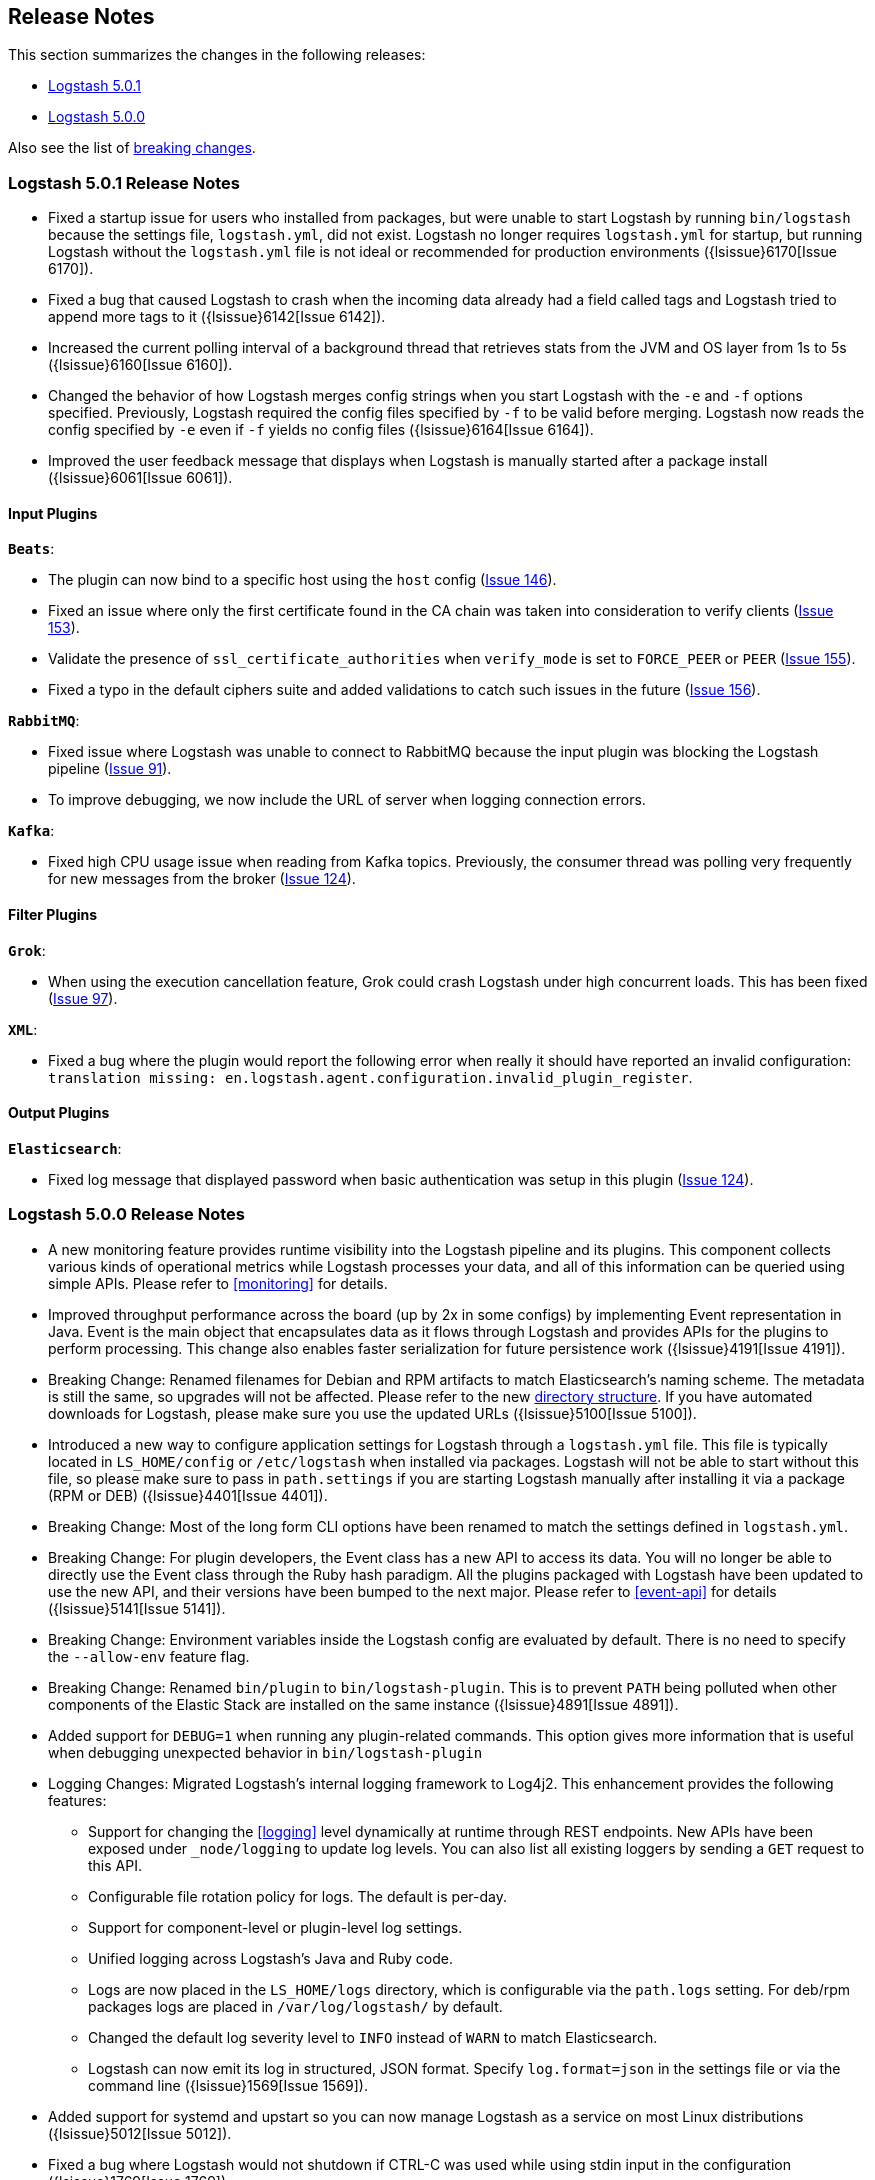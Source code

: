 [[releasenotes]]
== Release Notes

This section summarizes the changes in the following releases:

* <<logstash-5-0-1,Logstash 5.0.1>>
* <<logstash-5-0-0,Logstash 5.0.0>>

Also see the list of <<breaking-changes, breaking changes>>.

[[logstash-5-0-1]]
=== Logstash 5.0.1 Release Notes

* Fixed a startup issue for users who installed from packages, but were unable to start Logstash by running `bin/logstash` 
  because the settings file, `logstash.yml`, did not exist. Logstash no longer requires `logstash.yml` for startup, but running 
  Logstash without the `logstash.yml` file is not ideal or recommended for production environments ({lsissue}6170[Issue 6170]).
* Fixed a bug that caused Logstash to crash when the incoming data already had a field called tags and Logstash tried to 
  append more tags to it ({lsissue}6142[Issue 6142]).
* Increased the current polling interval of a background thread that retrieves stats from the JVM and OS layer from 1s to 5s ({lsissue}6160[Issue 6160]).
* Changed the behavior of how Logstash merges config strings when you start Logstash with the `-e` and `-f` options specified. 
  Previously, Logstash required the config files specified by `-f` to be valid before merging. Logstash now reads the config specified by `-e`
  even if `-f` yields no config files ({lsissue}6164[Issue 6164]).
* Improved the user feedback message that displays when Logstash is manually started after a package install ({lsissue}6061[Issue 6061]).

[float]
==== Input Plugins

*`Beats`*:

* The plugin can now bind to a specific host using the `host` config (https://github.com/logstash-plugins/logstash-input-beats/issues/146[Issue 146]).
* Fixed an issue where only the first certificate found in the CA chain was taken into consideration to verify clients (https://github.com/logstash-plugins/logstash-input-beats/issues/153[Issue 153]).
* Validate the presence of `ssl_certificate_authorities` when `verify_mode` is set to `FORCE_PEER` or `PEER` (https://github.com/logstash-plugins/logstash-input-beats/issues/155[Issue 155]).
* Fixed a typo in the default ciphers suite and added validations to catch such issues in the future (https://github.com/logstash-plugins/logstash-input-beats/issues/156[Issue 156]).

*`RabbitMQ`*:

* Fixed issue where Logstash was unable to connect to RabbitMQ because the input plugin was blocking the 
  Logstash pipeline (https://github.com/logstash-plugins/logstash-input-rabbitmq/issues/91[Issue 91]). 
* To improve debugging, we now include the URL of server when logging connection errors.

*`Kafka`*:

* Fixed high CPU usage issue when reading from Kafka topics. Previously, the consumer thread was polling very frequently for new 
  messages from the broker (https://github.com/logstash-plugins/logstash-input-kafka/issues/124[Issue 124]).

==== Filter Plugins

*`Grok`*:

* When using the execution cancellation feature, Grok could crash Logstash under high concurrent loads. This has 
  been fixed (https://github.com/logstash-plugins/logstash-filter-grok/issues/97[Issue 97]).

*`XML`*:

* Fixed a bug where the plugin would report the following error when really it should have reported an invalid 
  configuration: `translation missing: en.logstash.agent.configuration.invalid_plugin_register`.

==== Output Plugins

*`Elasticsearch`*:

* Fixed log message that displayed password when basic authentication was setup in this plugin (https://github.com/logstash-plugins/logstash-input-kafka/issues/124[Issue 124]).

[[logstash-5-0-0]]
=== Logstash 5.0.0 Release Notes

* A new monitoring feature provides runtime visibility into the Logstash pipeline and its plugins. This component 
collects various kinds of operational metrics while Logstash processes your data, and all of this information 
can be queried using simple APIs. Please refer to <<monitoring>> for details.
* Improved throughput performance across the board (up by 2x in some configs) by implementing Event 
representation in Java. Event is the main object that encapsulates data as it flows through 
Logstash and provides APIs for the plugins to perform processing. This change also enables 
faster serialization for future persistence work ({lsissue}4191[Issue 4191]).
* Breaking Change: Renamed filenames for Debian and RPM artifacts to match Elasticsearch's naming scheme. The metadata is 
still the same, so upgrades will not be affected. Please refer to the new <<deb-layout, directory structure>>. If you have 
automated downloads for Logstash, please make sure you use the updated URLs ({lsissue}5100[Issue 5100]).
* Introduced a new way to configure application settings for Logstash through a `logstash.yml` file. This
file is typically located in `LS_HOME/config` or `/etc/logstash` when installed via packages. Logstash will
not be able to start without this file, so please make sure to pass in `path.settings` if you are starting
Logstash manually after installing it via a package (RPM or DEB) ({lsissue}4401[Issue 4401]).
* Breaking Change: Most of the long form CLI options have been renamed to match the settings defined in `logstash.yml`.
* Breaking Change: For plugin developers, the Event class has a new API to access its data. You will no longer be able to
directly use the Event class through the Ruby hash paradigm. All the plugins packaged with Logstash have
been updated to use the new API, and their versions have been bumped to the next major. Please refer to <<event-api>> for details ({lsissue}5141[Issue 5141]).
* Breaking Change: Environment variables inside the Logstash config are evaluated by default. There is no need to specify the
`--allow-env` feature flag.
* Breaking Change: Renamed `bin/plugin` to `bin/logstash-plugin`. This is to prevent `PATH` being polluted when other 
components of the Elastic Stack are installed on the same instance ({lsissue}4891[Issue 4891]).
* Added support for `DEBUG=1` when running any plugin-related commands. This option gives more information that is useful when debugging 
unexpected behavior in `bin/logstash-plugin`
* Logging Changes: Migrated Logstash's internal logging framework to Log4j2. This enhancement provides the following features:
** Support for changing the <<logging>> level dynamically at runtime through REST endpoints. New APIs have been exposed
under `_node/logging` to update log levels. You can also list all existing loggers by sending a `GET` request to this API.
** Configurable file rotation policy for logs. The default is per-day.
** Support for component-level or plugin-level log settings.
** Unified logging across Logstash's Java and Ruby code.
** Logs are now placed in the `LS_HOME/logs` directory, which is configurable via the `path.logs` setting. For deb/rpm packages 
logs are placed in `/var/log/logstash/` by default.
** Changed the default log severity level to `INFO` instead of `WARN` to match Elasticsearch.
** Logstash can now emit its log in structured, JSON format. Specify `log.format=json` in the settings file 
or via the command line ({lsissue}1569[Issue 1569]).
* Added support for systemd and upstart so you can now manage Logstash as a service on most Linux distributions ({lsissue}5012[Issue 5012]).
* Fixed a bug where Logstash would not shutdown if CTRL-C was used while using stdin input in the 
configuration ({lsissue}1769[Issue 1769]).
* Created a new `LS_HOME/data` directory to store plugin states, Logstash instance UUID, and more. This directory 
location is configurable via the `path.data` setting in the `logstash.yml` <<logstash-settings-file,settings file>> ({lsissue}5404[Issue 5404]).
* Made `bin/logstash -V/--version` run faster on Unix platforms.
* Introduced a performance optimization called bi-values to store both JRuby and Java object types. This optimization
benefits plugins written in Ruby.
* Show meaningful error messages for unknown CLI commands ({lsissue}5748[Issue 5748]).
* Added ability to configure custom garbage collection log file using `$LS_LOG_DIR`.
* Plugin Developers: Improved nomenclature and methods for 'threadsafe' outputs. Removed the `workers_not_supported` method ({lsissue}5662[Issue 5662]).

[float]
==== Input Plugins

*`Beats`*:

* Improved throughput performance by reimplementing the beats input plugin in Java and using Netty, an asynchronous I/O
library. These changes resulted in up to 50% gains in throughput performance while preserving the original plugin
functionality (https://github.com/logstash-plugins/logstash-input-beats/issues/92[Issue 92]).

*`JDBC`*:

* Added the `charset` config option to support setting the character encoding for strings that are not in UTF-8 format.
You can use the `columns_charset` option to override this encoding setting for individual columns 
(https://github.com/logstash-plugins/logstash-input-jdbc/issues/143[Issue 143]).

*`Kafka`*:

* Added support for Kafka broker 0.10. This plugin now supports SSL based encryption. This release 
changed a lot of configuration, so it is not backward compatible. Also, this version will not work 
with older Kafka brokers.

*`HTTP`*:

* Fixed a bug where the HTTP input plugin blocked the node stats API (https://github.com/logstash-plugins/logstash-input-http/issues/51[Issue 51]). 

*`HTTP Poller`*:

* Added meaningful error messages for missing trust store/keystore passwords. Also documented the creation of a custom keystore.

*`RabbitMQ`*:

* Removed `verify_ssl` option, which was never used previously. To validate SSL certs, use the `ssl_certificate_path` and `ssl_certificate_password` config options (https://github.com/logstash-plugins/logstash-input-rabbitmq/issues/82[Issue 82]).

*`Stdin`*: 

* This plugin is now non-blocking, so you can use CTRL-C to stop Logstash.

*`Elasticsearch`*:

* This plugin is now compatible with Elasticsearch 5.0.0. Scan search type has been replaced by scroll.

*`UDP`*:

* Fixed performance regression due to `IO.select` being called for every packet (https://github.com/logstash-plugins/logstash-input-udp/issues/21[Issue 21]).

[float]
==== Filter Plugins

*`Grok`*:

* Added support to cancel long-running execution. Many times users write runaway regular expressions that lead to a
stalled Logstash. You can configure `timeout_millis` to cancel the current execution and continue processing the event
downstream (https://github.com/logstash-plugins/logstash-filter-grok/issues/82[Issue 82]).
* Added a stats counter on grok matches and failures. This is exposed in the `_node/stats/pipeline` endpoint.

*`Date`*:

* Added a stats counter on grok matches and failures. This is exposed in the `_node/stats/pipeline` endpoint.

*`GeoIP`*:

* Added support for the GeoIP2 city database and support for IPv6 lookups (https://github.com/logstash-plugins/logstash-filter-geoip/issues/23[Issue 23]).

*`DNS`*:

* Improved performance by adding caches to both successful and failed requests.
* Added support for retrying with the `:max_retries` setting.
* Lowered the default value of timeout from 2 to 0.5 seconds.

*`CSV`*:

* Added the `autodetect_column_names` option to read column names from the header.

*`XML`*:

* Breaking Change: Added a new configuration called `suppress_empty`, which defaults to true. This changes the
default behaviour of the plugin in favor of avoiding mapping conflicts when reaching Elasticsearch (https://github.com/logstash-plugins/logstash-filter-xml/issues/24[Issue 24]).
* Added a new configuration called `force_content`. By default, the filter expands attributes differently
for content in XML elements. This option allows you to force text content and attributes to always parse to
a hash value (https://github.com/logstash-plugins/logstash-filter-xml/issues/14[Issue 14]).
* Fixed a bug that ensures that a `target` is set when storing XML content in the event (`store_xml => true`).

[float]
==== Output Plugins

*`Elasticsearch`*:

* Breaking Change: The index template for 5.0 has been changed to reflect Elasticsearch's mapping changes. Most importantly,
the subfield for string multi-fields has changed from `.raw` to `.keyword` to match Elasticsearch's default behavior
(https://github.com/logstash-plugins/logstash-output-elasticsearch/issues/386[Issue 386]). See <<breaking-changes>> for details about how this change affects new and existing users.
* Added `check_connection_timeout` parameter, which has a default of 10m.
* Added the ability for the plugin to choose which default template to use based on the Elasticsearch version (https://github.com/logstash-plugins/logstash-output-elasticsearch/issues/401[Issue 401]).
* Elasticserach output is now fully threadsafe. This means internal resources can be shared among multiple
`output { elasticsearch {} }` instances.
* Added sniffing improvements so any current connections don't have to be closed/reopened after a sniff round.
* Introduced a connection pool to reuse connections to Elasticsearch backends.
* Added exponential backoff to connection retries with a ceiling of `retry_max_interval`, which is the most time to 
wait between retries, and `retry_initial_interval`,  which is the initial amount of time to wait. The value of
`retry_initial_interval` increases exponentially between retries until a request succeeds.
* Added support for specifying ingest pipelines (https://github.com/logstash-plugins/logstash-output-elasticsearch/issues/410[Issue 410]).

*`Tcp`*:

* Added SSL/TLS support for certificate-based encryption.

*`Kafka`*:

* Made this output a shareable instance across multiple pipeline workers. This ensures efficient use of resources like broker
TCP connections, internal producer buffers, and so on.
